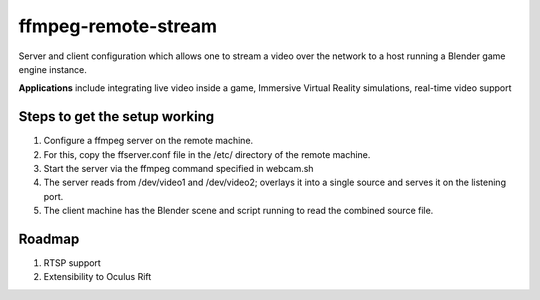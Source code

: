 ======================
ffmpeg-remote-stream
======================
Server and client configuration which allows 
one to stream a video over the network
to a host running a Blender game engine instance. 

**Applications** include integrating live video inside a game, 
Immersive Virtual Reality simulations, real-time video support

Steps to get the setup working
================================

1. Configure a ffmpeg server on the remote machine.

2. For this, copy the ffserver.conf file
   in the /etc/ directory of the remote machine.
   
3. Start the server via the ffmpeg command specified in webcam.sh 

4. The server reads from /dev/video1 and /dev/video2; overlays it into a single source and serves it on the listening port.

5. The client machine has the Blender scene and script running to read the combined source file.

Roadmap
================

1. RTSP support
2. Extensibility to Oculus Rift